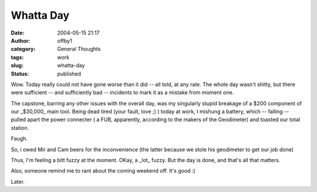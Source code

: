 Whatta Day
##########
:date: 2004-05-15 21:17
:author: offby1
:category: General Thoughts
:tags: work
:slug: whatta-day
:status: published

Wow. Today really could not have gone worse than it did -- all told, at
any rate. The whole day wasn't shitty, but there were sufficient -- and
sufficiently bad -- incidents to mark it as a mistake from moment one.

The capstone, barring any other issues with the overall day, was my
singularly stupid breakage of a $200 component of our \_$30,000\_ main
tool. Being dead tired (your fault, love ;) ) today at work, I mishung a
battery, which -- falling -- pulled apart the power connecter ( a FUB,
apparently, according to the makers of the Geodimeter) and toasted our
total station.

Faugh.

So, i owed Mir and Cam beers for the inconvenience (the latter because
we stole his geodimeter to get our job done)

Thus, I'm feeling a bitt fuzzy at the moment. OKay, a \_lot\_ fuzzy. But
the day is done, and that's all that matters.

Also, someone remind me to rant about the coming weekend off. It's good
:)

Later.
